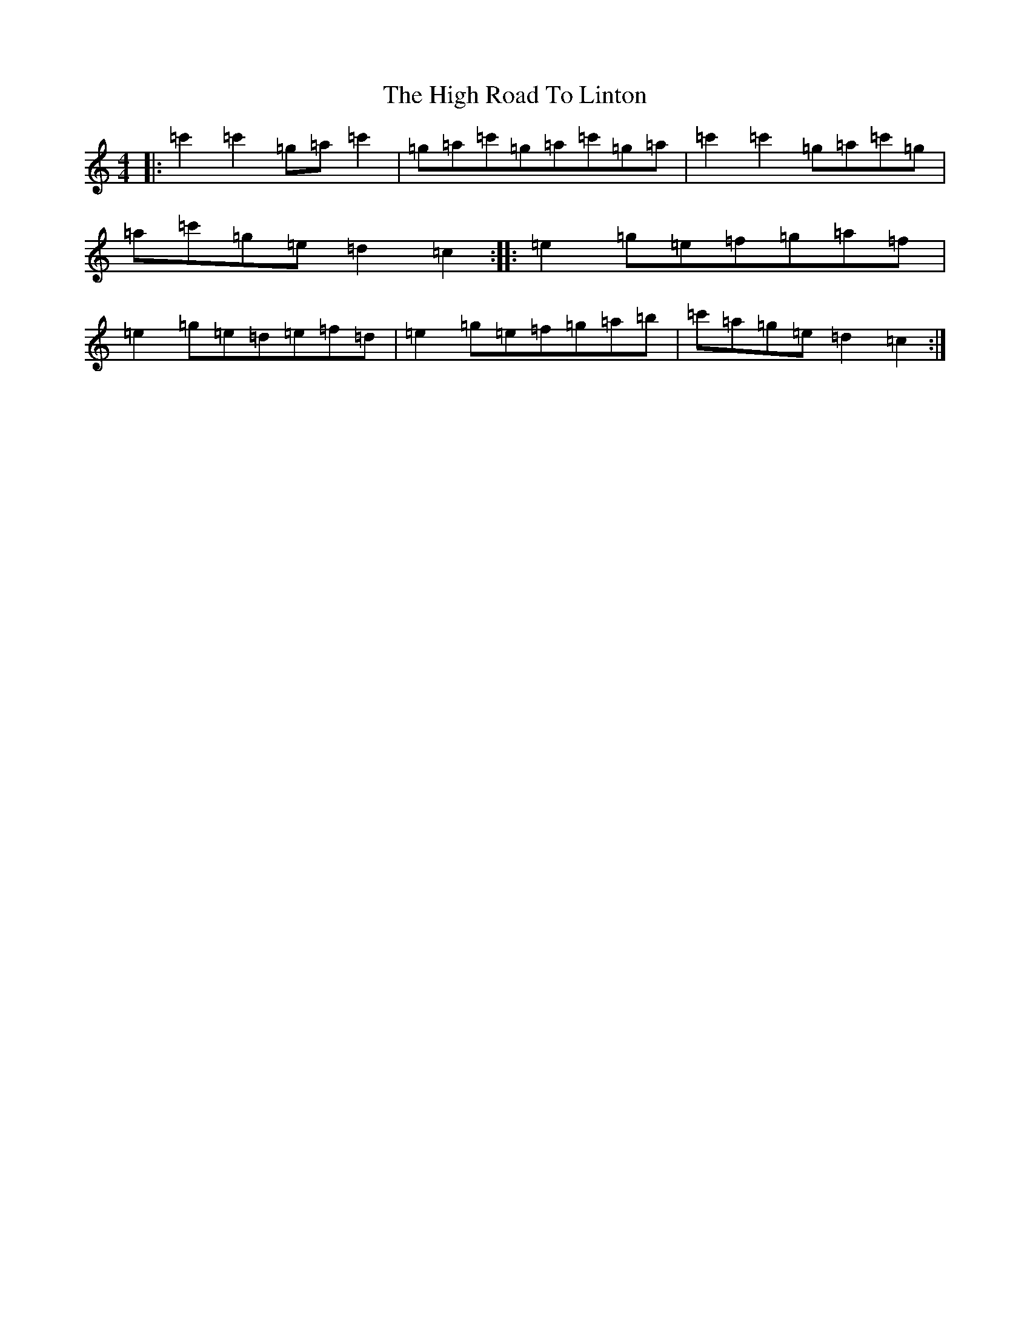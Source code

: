 X: 10331
T: High Road To Linton, The
S: https://thesession.org/tunes/1118#setting14379
R: reel
M:4/4
L:1/8
K: C Major
|:=c'2=c'2=g=a=c'2|=g=a=c'=g=a=c'=g=a|=c'2=c'2=g=a=c'=g|=a=c'=g=e=d2=c2:||:=e2=g=e=f=g=a=f|=e2=g=e=d=e=f=d|=e2=g=e=f=g=a=b|=c'=a=g=e=d2=c2:|